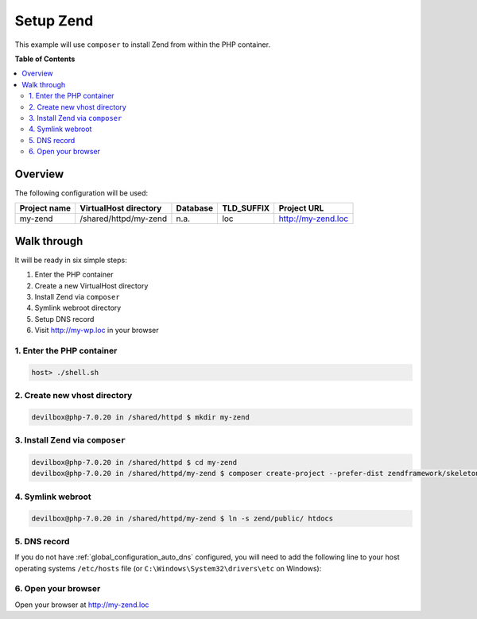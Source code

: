 .. _example_setup_zend:

**********
Setup Zend
**********

This example will use ``composer`` to install Zend from within the PHP container.

.. seealso:: `Official Zend Documentation <https://docs.zendframework.com/tutorials/getting-started/skeleton-application/>`_


**Table of Contents**

.. contents:: :local:


Overview
========

The following configuration will be used:

+--------------+--------------------------+-------------+------------+-----------------------+
| Project name | VirtualHost directory    | Database    | TLD_SUFFIX | Project URL           |
+==============+==========================+=============+============+=======================+
| my-zend      | /shared/httpd/my-zend    | n.a.        | loc        | http://my-zend.loc    |
+--------------+--------------------------+-------------+------------+-----------------------+


Walk through
============

It will be ready in six simple steps:

1. Enter the PHP container
2. Create a new VirtualHost directory
3. Install Zend via ``composer``
4. Symlink webroot directory
5. Setup DNS record
6. Visit http://my-wp.loc in your browser


.. seealso:: :ref:`available_tools`


1. Enter the PHP container
--------------------------

.. code-block:: bash

    host> ./shell.sh

.. seealso:: :ref:`tutorial_work_inside_the_php_container`


2. Create new vhost directory
-----------------------------

.. code-block:: bash

    devilbox@php-7.0.20 in /shared/httpd $ mkdir my-zend


3. Install Zend via ``composer``
--------------------------------

.. code-block:: bash

    devilbox@php-7.0.20 in /shared/httpd $ cd my-zend
    devilbox@php-7.0.20 in /shared/httpd/my-zend $ composer create-project --prefer-dist zendframework/skeleton-application zend


4. Symlink webroot
------------------

.. code-block:: bash

    devilbox@php-7.0.20 in /shared/httpd/my-zend $ ln -s zend/public/ htdocs


5. DNS record
-------------

If you do not have :ref:`global_configuration_auto_dns` configured, you will need to add the
following line to your host operating systems ``/etc/hosts`` file
(or ``C:\Windows\System32\drivers\etc`` on Windows):

.. code-block:: bash
   :caption: /etc/hosts
   :name: /etc/hosts

    127.0.0.1 my-zend.loc

.. seealso::
    For in-depth info about adding DNS records on Linux, Windows or MacOS see:
    :ref:`project_configuration_dns_records` or :ref:`global_configuration_auto_dns`.


6. Open your browser
--------------------

Open your browser at http://my-zend.loc
